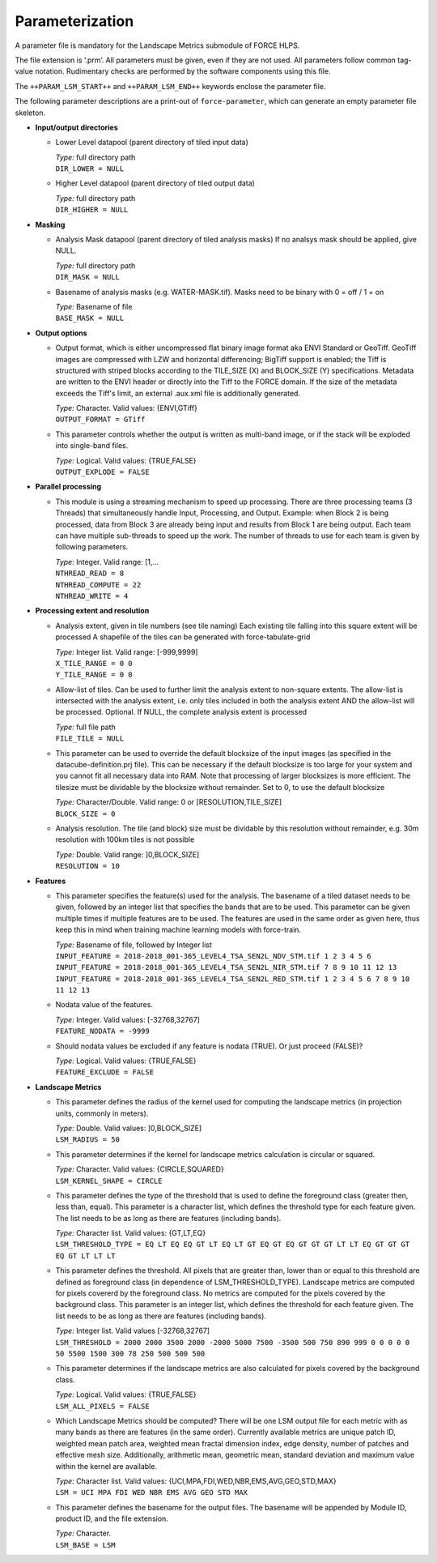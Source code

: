 .. _lsm-param:

Parameterization
================

A parameter file is mandatory for the Landscape Metrics submodule of FORCE HLPS.

The file extension is ‘.prm’.
All parameters must be given, even if they are not used.
All parameters follow common tag-value notation.
Rudimentary checks are performed by the software components using this file.

The ``++PARAM_LSM_START++`` and ``++PARAM_LSM_END++`` keywords enclose the parameter file.

The following parameter descriptions are a print-out of ``force-parameter``, which can generate an empty parameter file skeleton.


* **Input/output directories**

  * Lower Level datapool (parent directory of tiled input data)

    | *Type:* full directory path
    | ``DIR_LOWER = NULL``
    
  * Higher Level datapool (parent directory of tiled output data)

    | *Type:* full directory path
    | ``DIR_HIGHER = NULL``

* **Masking**

  * Analysis Mask datapool (parent directory of tiled analysis masks)
    If no analsys mask should be applied, give NULL.

    | *Type:* full directory path
    | ``DIR_MASK = NULL``
    
  * Basename of analysis masks (e.g. WATER-MASK.tif).
    Masks need to be binary with 0 = off / 1 = on

    | *Type:* Basename of file
    | ``BASE_MASK = NULL``

* **Output options**

  * Output format, which is either uncompressed flat binary image format aka ENVI Standard or GeoTiff.
    GeoTiff images are compressed with LZW and horizontal differencing; BigTiff support is enabled; the Tiff is structured with striped blocks according to the TILE_SIZE (X) and BLOCK_SIZE (Y) specifications.
    Metadata are written to the ENVI header or directly into the Tiff to the FORCE domain.
    If the size of the metadata exceeds the Tiff's limit, an external .aux.xml file is additionally generated.

    | *Type:* Character. Valid values: {ENVI,GTiff}
    | ``OUTPUT_FORMAT = GTiff``

  * This parameter controls whether the output is written as multi-band image, or if the stack will be exploded into single-band files.
  
    | *Type:* Logical. Valid values: {TRUE,FALSE}
    | ``OUTPUT_EXPLODE = FALSE``

* **Parallel processing**

  * This module is using a streaming mechanism to speed up processing. 
    There are three processing teams (3 Threads) that simultaneously handle Input, Processing, and Output.
    Example: when Block 2 is being processed, data from Block 3 are already being input and results from Block 1 are being output.
    Each team can have multiple sub-threads to speed up the work.
    The number of threads to use for each team is given by following parameters.

    | *Type:* Integer. Valid range: [1,...
    | ``NTHREAD_READ = 8``
    | ``NTHREAD_COMPUTE = 22``
    | ``NTHREAD_WRITE = 4``

* **Processing extent and resolution**

  * Analysis extent, given in tile numbers (see tile naming)
    Each existing tile falling into this square extent will be processed 
    A shapefile of the tiles can be generated with force-tabulate-grid

    | *Type:* Integer list. Valid range: [-999,9999]
    | ``X_TILE_RANGE = 0 0``
    | ``Y_TILE_RANGE = 0 0``

  * Allow-list of tiles.
    Can be used to further limit the analysis extent to non-square extents.
    The allow-list is intersected with the analysis extent, i.e. only tiles included in both the analysis extent AND the allow-list will be processed.
    Optional. If NULL, the complete analysis extent is processed

    | *Type:* full file path
    | ``FILE_TILE = NULL``

  * This parameter can be used to override the default blocksize of the input images (as specified in the datacube-definition.prj file).
    This can be necessary if the default blocksize is too large for your system and you cannot fit all necessary data into RAM.
    Note that processing of larger blocksizes is more efficient.
    The tilesize must be dividable by the blocksize without remainder.
    Set to 0, to use the default blocksize

    | *Type:* Character/Double. Valid range: 0 or [RESOLUTION,TILE_SIZE]
    | ``BLOCK_SIZE = 0``
    
  * Analysis resolution.
    The tile (and block) size must be dividable by this resolution without remainder, e.g. 30m resolution with 100km tiles is not possible

    | *Type:* Double. Valid range: ]0,BLOCK_SIZE]
    | ``RESOLUTION = 10``

* **Features**

  * This parameter specifies the feature(s) used for the analysis.
    The basename of a tiled dataset needs to be given, followed by an integer list that specifies the bands that are to be used.
    This parameter can be given multiple times if multiple features are to be used.
    The features are used in the same order as given here, thus keep this in mind when training machine learning models with force-train.

    | *Type:* Basename of file, followed by Integer list
    | ``INPUT_FEATURE = 2018-2018_001-365_LEVEL4_TSA_SEN2L_NDV_STM.tif 1 2 3 4 5 6``
    | ``INPUT_FEATURE = 2018-2018_001-365_LEVEL4_TSA_SEN2L_NIR_STM.tif 7 8 9 10 11 12 13``
    | ``INPUT_FEATURE = 2018-2018_001-365_LEVEL4_TSA_SEN2L_RED_STM.tif 1 2 3 4 5 6 7 8 9 10 11 12 13``
    
  * Nodata value of the features.

    | *Type:* Integer. Valid values: [-32768,32767]
    | ``FEATURE_NODATA = -9999``
    
  * Should nodata values be excluded if any feature is nodata (TRUE).
    Or just proceed (FALSE)?

    | *Type:* Logical. Valid values: {TRUE,FALSE}
    | ``FEATURE_EXCLUDE = FALSE``

* **Landscape Metrics**

  * This parameter defines the radius of the kernel used for computing the landscape metrics (in projection units, commonly in meters).
  
    | *Type:* Double. Valid values: ]0,BLOCK_SIZE]
    | ``LSM_RADIUS = 50``
  

  * This parameter determines if the kernel for landscape metrics calculation is circular or squared.
    
    | *Type:* Character. Valid values: {CIRCLE,SQUARED}
    | ``LSM_KERNEL_SHAPE = CIRCLE``
 
  * This parameter defines the type of the threshold that is used to define the foreground class (greater then, less than, equal). 
    This parameter is a character list, which defines the threshold type for each feature given.
    The list needs to be as long as there are features (including bands).
    
    | *Type:* Character list. Valid values: {GT,LT,EQ}
    | ``LSM_THRESHOLD_TYPE = EQ LT EQ EQ GT LT EQ LT GT EQ GT EQ GT GT GT LT LT EQ GT GT GT EQ GT LT LT LT``

  * This parameter defines the threshold. 
    All pixels that are greater than, lower than or equal to this threshold are defined as foreground class (in dependence of LSM_THRESHOLD_TYPE). 
    Landscape metrics are computed for pixels covererd by the foreground class. 
    No metrics are computed for the pixels covered by the background class. 
    This parameter is an integer list, which defines the threshold for each feature given. 
    The list needs to be as long as there are features (including bands).
    
    | *Type:* Integer list. Valid values [-32768,32767]
    | ``LSM_THRESHOLD = 2000 2000 3500 2000 -2000 5000 7500 -3500 500 750 890 999 0 0 0 0 0 50 5500 1500 300 78 250 500 500 500``

  * This parameter determines if the landscape metrics are also calculated for pixels covered by the background class.
  
    | *Type:* Logical. Valid values: {TRUE,FALSE}
    | ``LSM_ALL_PIXELS = FALSE``
  
  * Which Landscape Metrics should be computed? There will be one LSM output file for each metric with as many bands as there are features (in the same order).
    Currently available metrics are unique patch ID, weighted mean patch area, weighted mean fractal dimension index, edge density, number of patches and effective mesh size.
    Additionally, arithmetic mean, geometric mean, standard deviation and maximum value within the kernel are available.
    
    | *Type:* Character list. Valid values: {UCI,MPA,FDI,WED,NBR,EMS,AVG,GEO,STD,MAX}
    | ``LSM = UCI MPA FDI WED NBR EMS AVG GEO STD MAX``

  * This parameter defines the basename for the output files. 
    The basename will be appended by Module ID, product ID, and the file extension.

    | *Type:* Character.
    | ``LSM_BASE = LSM``
